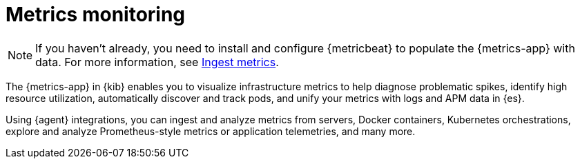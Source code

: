 [[analyze-metrics]]
= Metrics monitoring

[NOTE]
=====
If you haven't already, you need to install and configure {metricbeat} to populate
the {metrics-app} with data. For more information, see <<ingest-metrics,Ingest metrics>>.
=====

The {metrics-app} in {kib} enables you to visualize infrastructure metrics
to help diagnose problematic spikes, identify high resource utilization,
automatically discover and track pods, and unify your metrics
with logs and APM data in {es}.

Using {agent} integrations, you can ingest and analyze metrics from servers, Docker containers,
Kubernetes orchestrations, explore and analyze Prometheus-style metrics or application
telemetries, and many more.

// Conditionally display a screenshot or video depending on what the
// current documentation version is.

ifeval::["{is-current-version}"=="true"]
++++
<script type="text/javascript" async src="https://play.vidyard.com/embed/v4.js"></script>
<img
  style="width: 100%; margin: auto; display: block;"
  class="vidyard-player-embed"
  src="https://play.vidyard.com/XEFrGuQrWqYjgB9XqfgzSH.jpg"
  data-uuid="XEFrGuQrWqYjgB9XqfgzSH"
  data-v="4"
  data-type="inline"
/>
</br>
++++
endif::[]

ifeval::["{is-current-version}"=="false"]
[role="screenshot"]
image::images/metrics-app.png[{metrics-app} in {kib}]
endif::[]
